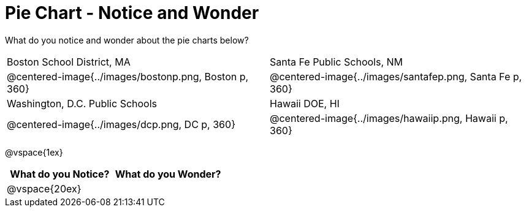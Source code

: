 = Pie Chart - Notice and Wonder

What do you notice and wonder about the pie charts below?

[cols="^.^1a,^.^1a", stripes=odd]
|===
|Boston School District, MA
|Santa Fe Public Schools, NM
|@centered-image{../images/bostonp.png, Boston p, 360}
|@centered-image{../images/santafep.png, Santa Fe p, 360}
|Washington, D.C. Public Schools
|Hawaii DOE, HI
|@centered-image{../images/dcp.png, DC p, 360}
|@centered-image{../images/hawaiip.png, Hawaii p, 360}
|===

@vspace{1ex}
[cols="^1a,^1a",options="header"]
|===
|What do you Notice?
|What do you Wonder?

|
@vspace{20ex}
|

|===


